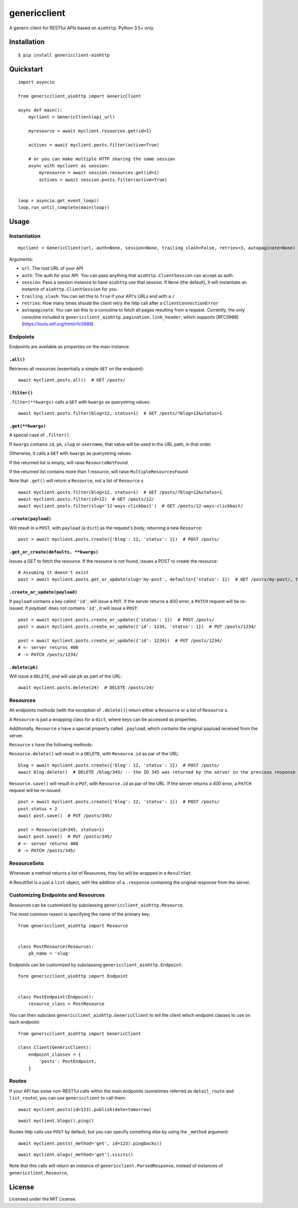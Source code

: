 =============
genericclient
=============

.. image:: https://travis-ci.org/genericclient/genericclient-aiohttp.svg?branch=master
    :target: https://travis-ci.org/genericclient/genericclient-aiohttp
    
.. image:: https://coveralls.io/repos/github/genericclient/genericclient-aiohttp/badge.svg?branch=master
    :target: https://coveralls.io/github/genericclient/genericclient-aiohttp?branch=master

A generic client for RESTful APIs based on ``aiohttp``. Python 3.5+ only.


Installation
============

::

    $ pip install genericclient-aiohttp

Quickstart
==========

::

    import asyncio

    from genericclient_aiohttp import GenericClient

    async def main():
        myclient = GenericClient(api_url)

        myresource = await myclient.resources.get(id=1)

        actives = await myclient.posts.filter(active=True)

        # or you can make multiple HTTP sharing the same session
        async with myclient as session:
            myresource = await session.resources.get(id=1)
            actives = await session.posts.filter(active=True)


    loop = asyncio.get_event_loop()
    loop.run_until_complete(main(loop))

Usage
=====

Instantiation
-------------

::

    myclient = GenericClient(url, auth=None, session=None, trailing_slash=False, retries=3, autopaginate=None)


Arguments:

* ``url``: The root URL of your API
* ``auth``: The auth for your API. You can pass anything that ``aiohttp.ClientSession`` can accept as auth.
* ``session``: Pass a session instance to have ``aiohttp`` use that session. If ``None`` (the default), it will instantiate an instance of ``aiohttp.ClientSession`` for you.
* ``trailing_slash``: You can set this to ``True`` if your API's URLs end with a ``/``
* ``retries``: How many times should the client retry the http call after a ``ClientConnectionError``
* ``autopaginate``: You can set this to a coroutine to fetch all pages resulting from a request. Currently, the only coroutine included is ``genericclient_aiohttp.pagination.link_header``, which supports [RFC5988](https://tools.ietf.org/html/rfc5988).

Endpoints
---------

Endpoints are available as properties on the main instance.

``.all()``
~~~~~~~~~~

Retrieves all resources (essentially a simple ``GET`` on the endpoint)::

    await myclient.posts.all()  # GET /posts/

``.filter()``
~~~~~~~~~~~~~

``.filter(**kwargs)`` calls a ``GET`` with ``kwargs`` as querystring values::

    await myclient.posts.filter(blog=12, status=1)  # GET /posts/?blog=12&status=1

``.get(**kwargs)``
~~~~~~~~~~~~~~~~~~

A special case of ``.filter()``.

If ``kwargs`` contains ``id``, ``pk``, ``slug`` or ``username``, that value will
be used in the URL path, in that order.

Otherwise, it calls a ``GET`` with ``kwargs`` as querystring values.

If the returned list is empty, will raise ``ResourceNotFound``.

If the returned list contains more than 1 resource, will raise ``MultipleResourcesFound``

Note that ``.get()`` will return a ``Resource``, not a list of ``Resource`` s

::

    await myclient.posts.filter(blog=12, status=1)  # GET /posts/?blog=12&status=1
    await myclient.posts.filter(id=12)  # GET /posts/12/
    await myclient.posts.filter(slug='12-ways-clickbait')  # GET /posts/12-ways-clickbait/

``.create(payload)``
~~~~~~~~~~~~~~~~~~~~

Will result in a ``POST``, with ``payload`` (a ``dict``) as the request's body,
returning a new ``Resource``::

    post = await myclient.posts.create({'blog': 12, 'status': 1})  # POST /posts/

``.get_or_create(defaults, **kwargs)``
~~~~~~~~~~~~~~~~~~~~~~~~~~~~~~~~~~~~~~

Issues a GET to fetch the resource. If the resource is not found, issues a POST
to create the resource::

    # Assuming it doesn't exist
    post = await myclient.posts.get_or_update(slug='my-post', defaults={'status': 1})  # GET /posts/my-post/, then POST /posts/


``.create_or_update(payload)``
~~~~~~~~~~~~~~~~~~~~~~~~~~~~~~

If ``payload`` contains a key called ``'id'``, will issue a ``PUT``. If the
server returns a `400` error, a ``PATCH`` request will be re-issued.
If `payload`` does not contains ``'id'``, it will issue a ``POST``::

    post = await myclient.posts.create_or_update({'status': 1})  # POST /posts/
    post = await myclient.posts.create_or_update({'id': 1234, 'status': 1})  # PUT /posts/1234/

    post = await myclient.posts.create_or_update({'id': 1234})  # PUT /posts/1234/
    # <- server returns 400
    # -> PATCH /posts/1234/

``.delete(pk)``
~~~~~~~~~~~~~~~

Will issue a ``DELETE``, and will use ``pk`` as part of the URL::

    await myclient.posts.delete(24)  # DELETE /posts/24/

Resources
---------

All endpoints methods (with the exception of ``.delete()``) return either a
``Resource`` or a list of ``Resource`` s.

A ``Resource`` is just a wrapping class for a ``dict``, where keys can be accessed
as properties.

Additionally, ``Resource`` s have a special property called ``.payload``, which
contains the original payload received from the server.

``Resource`` s have the following methods:

``Resource.delete()`` will result in a ``DELETE``, with ``Resource.id`` as
par of the URL::

    blog = await myclient.posts.create({'blog': 12, 'status': 1})  # POST /posts/
    await blog.delete()  # DELETE /blog/345/ -- the ID 345 was returned by the server in the previous response

``Resource.save()`` will result in a ``PUT``, with ``Resource.id`` as
par of the URL. If the
server returns a `400` error, a ``PATCH`` request will be re-issued::

    post = await myclient.posts.create({'blog': 12, 'status': 1})  # POST /posts/
    post.status = 2
    await post.save()  # PUT /posts/345/

    post = Resource(id=345, status=1)
    await post.save()  # PUT /posts/345/
    # <- server returns 400
    # -> PATCH /posts/345/

ResourceSets
------------

Whenever a method returns a list of Resources, they list will be wrapped in a ``ResultSet``.

A ResultSet is a just a ``list`` object, with the addition of a ``.response`` containing the original response from the server.

Customizing Endpoints and Resources
-----------------------------------

Resources can be customized by subclassing ``genericclient_aiohttp.Resource``.

The most common reason is specifying the name of the primary key::

    from genericclient_aiohttp import Resource


    class PostResource(Resource):
        pk_name = 'slug'


Endpoints can be customized by subclassing ``genericclient_aiohttp.Endpoint``::

    form genericclient_aiohttp import Endpoint


    class PostEndpoint(Endpoint):
        resource_class = PostResource


You can then subclass ``genericclient_aiohttp.GenericClient`` to tell the client which endpoint classes to use on each endpoint::

    from genericclient_aiohttp import GenericClient

    class Client(GenericClient):
        endpoint_classes = {
            'posts': PostEndpoint,
        }

Routes
------

If your API has some non-RESTful calls within the main endpoints (sometimes referred as ``detail_route`` and ``list_route``), you can use ``genericclient`` to call them::

    await myclient.posts(id=123).publish(date=tomorrow)

::

    await myclient.blogs().ping() 


Routes http calls use ``POST`` by default, but you can specify something else by using the ``_method`` argument::

    await myclient.posts(_method='get', id=123).pingbacks()

::

    await myclient.blogs(_method='get').visits()

Note that this calls will return an instance of ``genericclient.ParsedResponse``, instead of instances of ``genericclient.Resource``,

License
=======

Licensed under the MIT License.
